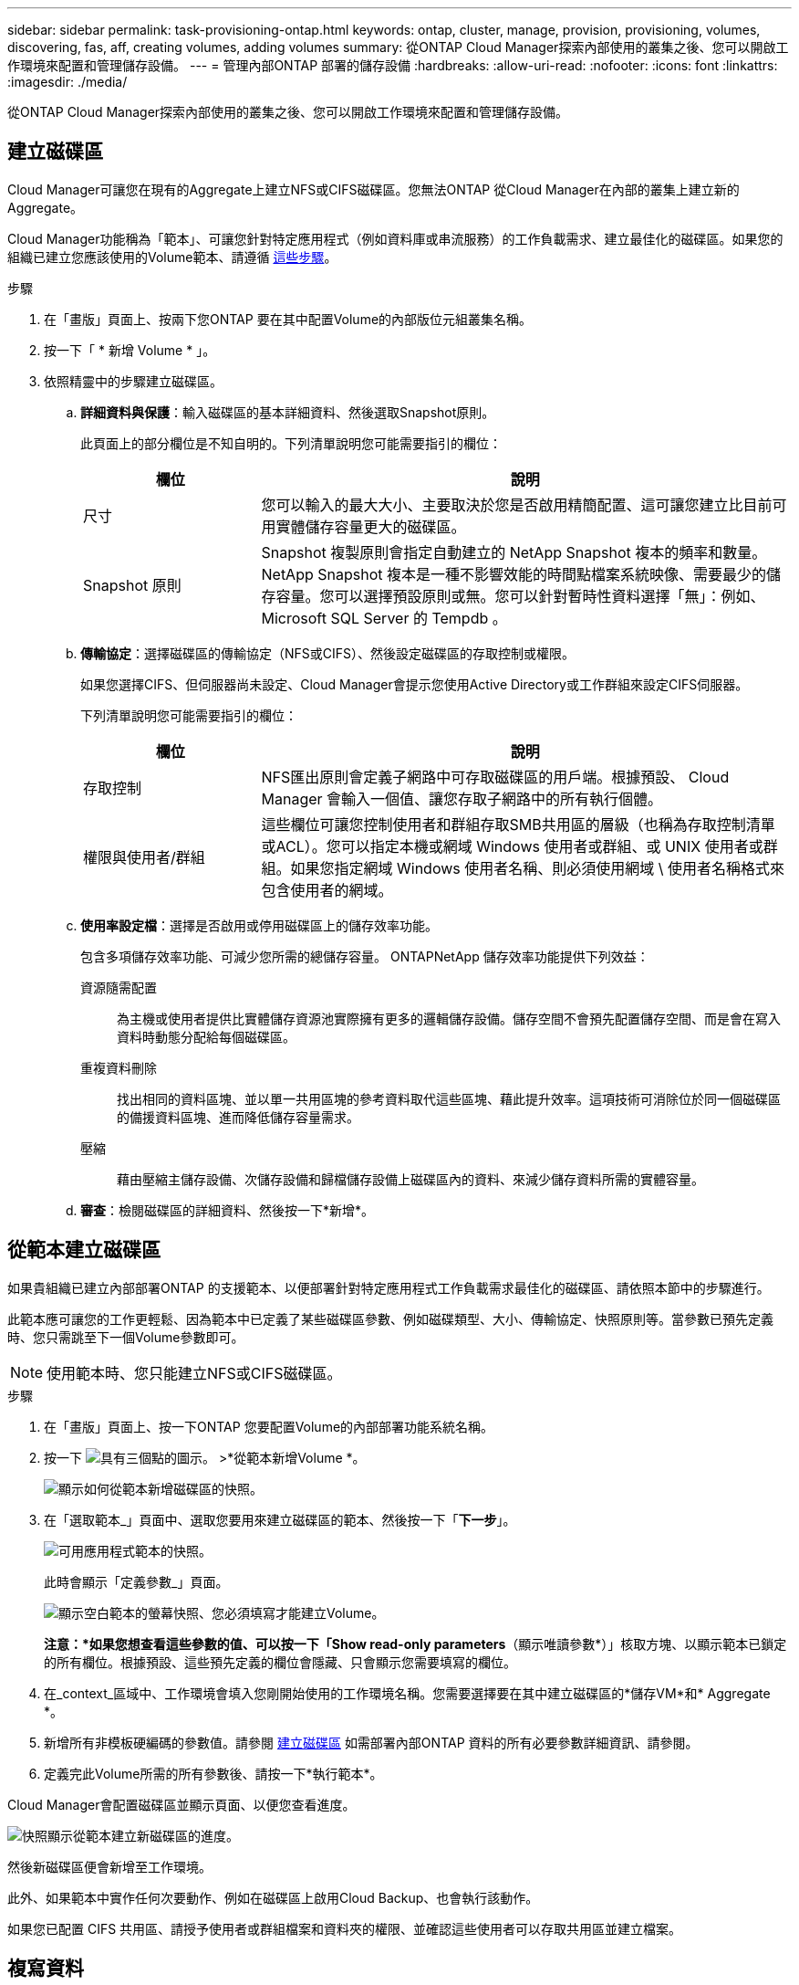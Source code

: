 ---
sidebar: sidebar 
permalink: task-provisioning-ontap.html 
keywords: ontap, cluster, manage, provision, provisioning, volumes, discovering, fas, aff, creating volumes, adding volumes 
summary: 從ONTAP Cloud Manager探索內部使用的叢集之後、您可以開啟工作環境來配置和管理儲存設備。 
---
= 管理內部ONTAP 部署的儲存設備
:hardbreaks:
:allow-uri-read: 
:nofooter: 
:icons: font
:linkattrs: 
:imagesdir: ./media/


從ONTAP Cloud Manager探索內部使用的叢集之後、您可以開啟工作環境來配置和管理儲存設備。



== 建立磁碟區

Cloud Manager可讓您在現有的Aggregate上建立NFS或CIFS磁碟區。您無法ONTAP 從Cloud Manager在內部的叢集上建立新的Aggregate。

Cloud Manager功能稱為「範本」、可讓您針對特定應用程式（例如資料庫或串流服務）的工作負載需求、建立最佳化的磁碟區。如果您的組織已建立您應該使用的Volume範本、請遵循 <<Creating volumes from templates,這些步驟>>。

.步驟
. 在「畫版」頁面上、按兩下您ONTAP 要在其中配置Volume的內部版位元組叢集名稱。
. 按一下「 * 新增 Volume * 」。
. 依照精靈中的步驟建立磁碟區。
+
.. *詳細資料與保護*：輸入磁碟區的基本詳細資料、然後選取Snapshot原則。
+
此頁面上的部分欄位是不知自明的。下列清單說明您可能需要指引的欄位：

+
[cols="2,6"]
|===
| 欄位 | 說明 


| 尺寸 | 您可以輸入的最大大小、主要取決於您是否啟用精簡配置、這可讓您建立比目前可用實體儲存容量更大的磁碟區。 


| Snapshot 原則 | Snapshot 複製原則會指定自動建立的 NetApp Snapshot 複本的頻率和數量。NetApp Snapshot 複本是一種不影響效能的時間點檔案系統映像、需要最少的儲存容量。您可以選擇預設原則或無。您可以針對暫時性資料選擇「無」：例如、 Microsoft SQL Server 的 Tempdb 。 
|===
.. *傳輸協定*：選擇磁碟區的傳輸協定（NFS或CIFS）、然後設定磁碟區的存取控制或權限。
+
如果您選擇CIFS、但伺服器尚未設定、Cloud Manager會提示您使用Active Directory或工作群組來設定CIFS伺服器。

+
下列清單說明您可能需要指引的欄位：

+
[cols="2,6"]
|===
| 欄位 | 說明 


| 存取控制 | NFS匯出原則會定義子網路中可存取磁碟區的用戶端。根據預設、 Cloud Manager 會輸入一個值、讓您存取子網路中的所有執行個體。 


| 權限與使用者/群組 | 這些欄位可讓您控制使用者和群組存取SMB共用區的層級（也稱為存取控制清單或ACL）。您可以指定本機或網域 Windows 使用者或群組、或 UNIX 使用者或群組。如果您指定網域 Windows 使用者名稱、則必須使用網域 \ 使用者名稱格式來包含使用者的網域。 
|===
.. *使用率設定檔*：選擇是否啟用或停用磁碟區上的儲存效率功能。
+
包含多項儲存效率功能、可減少您所需的總儲存容量。 ONTAPNetApp 儲存效率功能提供下列效益：

+
資源隨需配置:: 為主機或使用者提供比實體儲存資源池實際擁有更多的邏輯儲存設備。儲存空間不會預先配置儲存空間、而是會在寫入資料時動態分配給每個磁碟區。
重複資料刪除:: 找出相同的資料區塊、並以單一共用區塊的參考資料取代這些區塊、藉此提升效率。這項技術可消除位於同一個磁碟區的備援資料區塊、進而降低儲存容量需求。
壓縮:: 藉由壓縮主儲存設備、次儲存設備和歸檔儲存設備上磁碟區內的資料、來減少儲存資料所需的實體容量。


.. *審查*：檢閱磁碟區的詳細資料、然後按一下*新增*。






== 從範本建立磁碟區

如果貴組織已建立內部部署ONTAP 的支援範本、以便部署針對特定應用程式工作負載需求最佳化的磁碟區、請依照本節中的步驟進行。

此範本應可讓您的工作更輕鬆、因為範本中已定義了某些磁碟區參數、例如磁碟類型、大小、傳輸協定、快照原則等。當參數已預先定義時、您只需跳至下一個Volume參數即可。


NOTE: 使用範本時、您只能建立NFS或CIFS磁碟區。

.步驟
. 在「畫版」頁面上、按一下ONTAP 您要配置Volume的內部部署功能系統名稱。
. 按一下 image:screenshot_gallery_options.gif["具有三個點的圖示。"] >*從範本新增Volume *。
+
image:screenshot_template_add_vol_ontap.png["顯示如何從範本新增磁碟區的快照。"]

. 在「選取範本_」頁面中、選取您要用來建立磁碟區的範本、然後按一下「*下一步*」。
+
image:screenshot_select_template_ontap.png["可用應用程式範本的快照。"]

+
此時會顯示「定義參數_」頁面。

+
image:screenshot_define_ontap_vol_from_template.png["顯示空白範本的螢幕快照、您必須填寫才能建立Volume。"]

+
*注意：*如果您想查看這些參數的值、可以按一下「Show read-only parameters*（顯示唯讀參數*）」核取方塊、以顯示範本已鎖定的所有欄位。根據預設、這些預先定義的欄位會隱藏、只會顯示您需要填寫的欄位。

. 在_context_區域中、工作環境會填入您剛開始使用的工作環境名稱。您需要選擇要在其中建立磁碟區的*儲存VM*和* Aggregate *。
. 新增所有非模板硬編碼的參數值。請參閱 <<Creating volumes,建立磁碟區>> 如需部署內部ONTAP 資料的所有必要參數詳細資訊、請參閱。
. 定義完此Volume所需的所有參數後、請按一下*執行範本*。


Cloud Manager會配置磁碟區並顯示頁面、以便您查看進度。

image:screenshot_template_creating_resource_ontap.png["快照顯示從範本建立新磁碟區的進度。"]

然後新磁碟區便會新增至工作環境。

此外、如果範本中實作任何次要動作、例如在磁碟區上啟用Cloud Backup、也會執行該動作。

如果您已配置 CIFS 共用區、請授予使用者或群組檔案和資料夾的權限、並確認這些使用者可以存取共用區並建立檔案。



== 複寫資料

您 Cloud Volumes ONTAP 可以選擇一次性資料複寫、 ONTAP 以協助您在雲端之間來回移動資料、或是循環排程、藉此協助災難恢復或長期保留資料、藉此複寫資料。

https://docs.netapp.com/us-en/cloud-manager-replication/task-replicating-data.html["請按一下此處以取得更多詳細資料"^]。



== 備份資料

您ONTAP 可以使用Cloud Backup、將內部部署的資料還原為雲端中低成本的物件式儲存設備。此服務提供備份與還原功能、可保護內部部署和雲端資料、並長期歸檔。

https://docs.netapp.com/us-en/cloud-manager-backup-restore/concept-backup-to-cloud.html["請按一下此處以取得更多詳細資料"^]。



== 掃描、對應及分類您的資料

Cloud Data Sense可掃描企業內部部署叢集、以對應及分類資料、並識別私有資訊。這有助於降低安全性與法規遵循風險、降低儲存成本、並協助您執行資料移轉專案。

https://docs.netapp.com/us-en/cloud-manager-data-sense/concept-cloud-compliance.html["請按一下此處以取得更多詳細資料"^]。



== 將資料分層至雲端

利用ONTAP 雲端分層功能、自動將非作用中的資料從叢集分層至物件式儲存設備、藉此將資料中心延伸至雲端。

https://docs.netapp.com/us-en/cloud-manager-tiering/concept-cloud-tiering.html["請按一下此處以取得更多詳細資料"^]。
